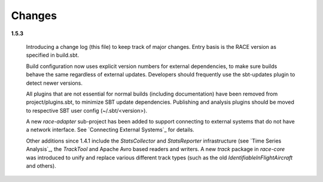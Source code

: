 Changes
=======

**1.5.3**

  Introducing a change log (this file) to keep track of major changes. Entry basis is the RACE
  version as specified in build.sbt.

  Build configuration now uses explicit version numbers for external dependencies, to make sure builds
  behave the same regardless of external updates. Developers should frequently use the sbt-updates
  plugin to detect newer versions.

  All plugins that are not essential for normal builds (including documentation) have been
  removed from project/plugins.sbt, to minimize SBT update dependencies. Publishing and analysis
  plugins should be moved to respective SBT user config (~/.sbt/<version>).

  A new `race-adapter` sub-project has been added to support connecting to external systems
  that do not have a network interface. See `Connecting External Systems`_ for details.

  Other additions since 1.4.1 include the `StatsCollector` and `StatsReporter` infrastructure
  (see `Time Series Analysis`_, the `TrackTool` and Apache Avro based
  readers and writers. A new `track` package in `race-core` was introduced to unify and replace
  various different track types (such as the old `IdentifiableInFlightAircraft` and others).

